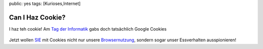public: yes
tags: [Kurioses,Internet]

Can I Haz Cookie?
=================

I haz teh cookie! Am `Tag der
Informatik <http://informatica08.ch/de/Tag_der_Informatik.html>`_ gabs
doch tatsächlich Google Cookies

.. figure:: http://blog.ich-wars-nicht.ch/wp-content/uploads/2008/09/nokia005-225x300.jpg
   :align: center
   :alt: Google Cookie

Jetzt wollen
`SIE <http://www.nytimes.com/imagepages/2005/10/10/opinion/1010opart.html>`_
mit Cookies nicht nur unsere
`Browsernutzung <http://www.imilly.com/google-cookie.htm>`_, sondern
sogar unser Essverhalten ausspionieren!


